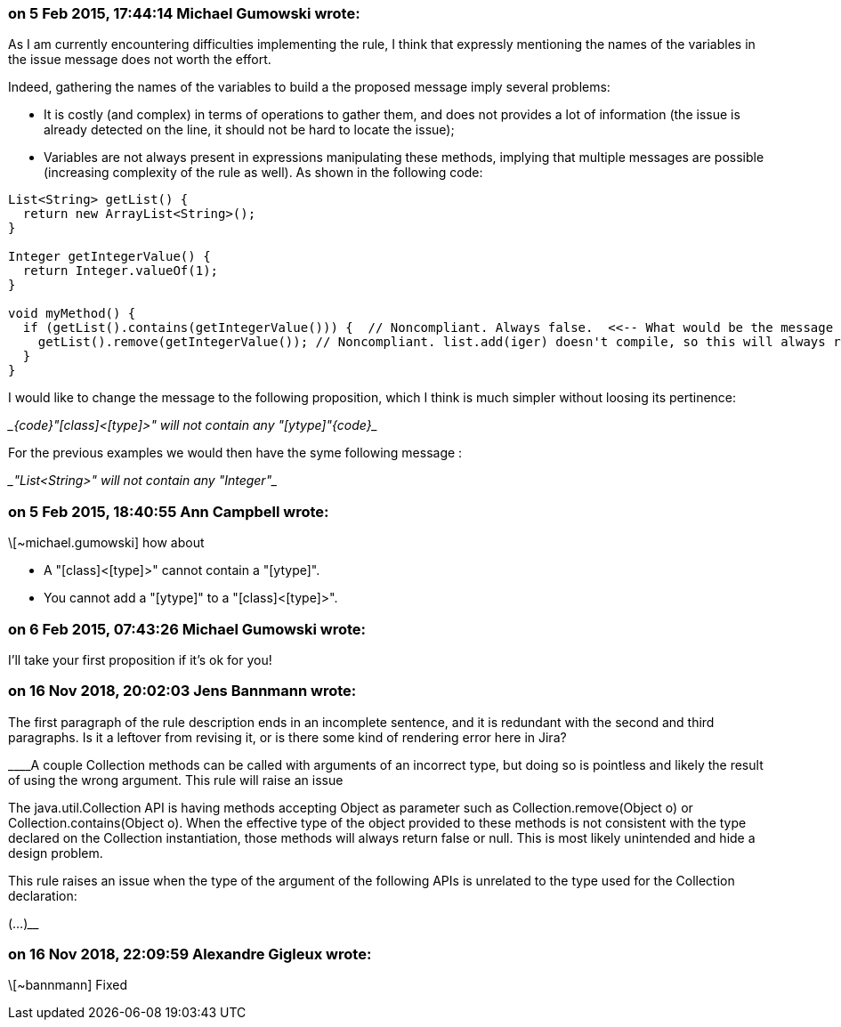=== on 5 Feb 2015, 17:44:14 Michael Gumowski wrote:
As I am currently encountering difficulties implementing the rule, I think that expressly mentioning the names of the variables in the issue message does not worth the effort.

Indeed, gathering the names of the variables to build a the proposed message imply several problems: 

* It is costly (and complex) in terms of operations to gather them, and does not provides a lot of information (the issue is already detected on the line, it should not be hard to locate the issue);
* Variables are not always present in expressions manipulating these methods, implying that multiple messages are possible (increasing complexity of the rule as well). As shown in the following code:

----
List<String> getList() {
  return new ArrayList<String>();
}

Integer getIntegerValue() {
  return Integer.valueOf(1);
}

void myMethod() {
  if (getList().contains(getIntegerValue())) {  // Noncompliant. Always false.  <<-- What would be the message
    getList().remove(getIntegerValue()); // Noncompliant. list.add(iger) doesn't compile, so this will always return false  <<-- Same problem
  }
}
----

I would like to change the message to the following proposition, which I think is much simpler without loosing its pertinence:

____{code}"[class]<[type]>" will not contain any "[ytype]"{code}____

For the previous examples we would then have the syme following message :

____"List<String>" will not contain any "Integer"____



=== on 5 Feb 2015, 18:40:55 Ann Campbell wrote:
\[~michael.gumowski] how about 

* A "[class]<[type]>" cannot contain a "[ytype]".
* You cannot add a "[ytype]" to a "[class]<[type]>".

=== on 6 Feb 2015, 07:43:26 Michael Gumowski wrote:
I'll take your first proposition if it's ok for you!

=== on 16 Nov 2018, 20:02:03 Jens Bannmann wrote:
The first paragraph of the rule description ends in an incomplete sentence, and it is redundant with the second and third paragraphs. Is it a leftover from revising it, or is there some kind of rendering error here in Jira?


____A couple Collection methods can be called with arguments of an incorrect type, but doing so is pointless and likely the result of using the wrong argument. This rule will raise an issue


The java.util.Collection API is having methods accepting Object as parameter such as Collection.remove(Object o) or Collection.contains(Object o). When the effective type of the object provided to these methods is not consistent with the type declared on the Collection instantiation, those methods will always return false or null. This is most likely unintended and hide a design problem.


This rule raises an issue when the type of the argument of the following APIs is unrelated to the type used for the Collection declaration:


(...)____

=== on 16 Nov 2018, 22:09:59 Alexandre Gigleux wrote:
\[~bannmann] Fixed

